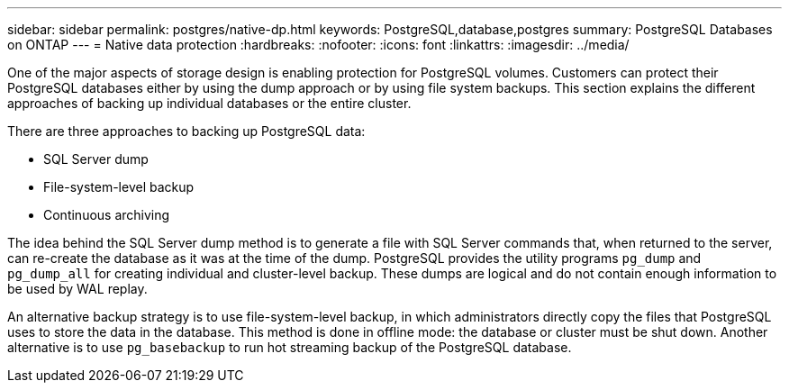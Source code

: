 ---
sidebar: sidebar
permalink: postgres/native-dp.html
keywords: PostgreSQL,database,postgres
summary: PostgreSQL Databases on ONTAP
---
= Native data protection
:hardbreaks:
:nofooter:
:icons: font
:linkattrs:
:imagesdir: ../media/

[.lead]
One of the major aspects of storage design is enabling protection for PostgreSQL volumes. Customers can protect their PostgreSQL databases either by using the dump approach or by using file system backups. This section explains the different approaches of backing up individual databases or the entire cluster.

There are three approaches to backing up PostgreSQL data:

* SQL Server dump
* File-system-level backup
* Continuous archiving

The idea behind the SQL Server dump method is to generate a file with SQL Server commands that, when returned to the server, can re-create the database as it was at the time of the dump. PostgreSQL provides the utility programs `pg_dump` and `pg_dump_all` for creating individual and cluster-level backup. These dumps are logical and do not contain enough information to be used by WAL replay.

An alternative backup strategy is to use file-system-level backup, in which administrators directly copy the files that PostgreSQL uses to store the data in the database. This method is done in offline mode: the database or cluster must be shut down. Another alternative is to use `pg_basebackup` to run hot streaming backup of the PostgreSQL database.